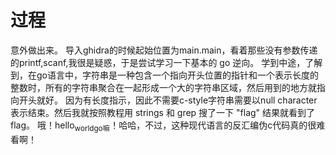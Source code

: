 * 过程
意外做出来。
导入ghidra的时候起始位置为main.main，看着那些没有参数传递的printf,scanf,我很是疑惑，于是尝试学习一下基本的 go 逆向。
学到中途，了解到，在go语言中，字符串是一种包含一个指向开头位置的指针和一个表示长度的整数时，所有的字符串聚合在一起形成一个大的字符串区域，然后用到的地方就指向开头就好。
因为有长度指示，因此不需要c-style字符串需要以null character表示结束。然后我就按照教程用 strings 和 grep 搜了一下 "flag" 结果就看到了flag。
哦！hello_world_go嘛！哈哈，不过，这种现代语言的反汇编伪c代码真的很难看啊！
